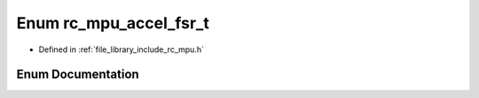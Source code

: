 .. _exhale_enum_group___i_m_u___m_p_u_1ga6a40bfb1b31c95c07c440ee1a7c464b8:

Enum rc_mpu_accel_fsr_t
=======================

- Defined in :ref:`file_library_include_rc_mpu.h`


Enum Documentation
------------------


.. doxygenenum:: rc_mpu_accel_fsr_t
   :project: librobotcontrol